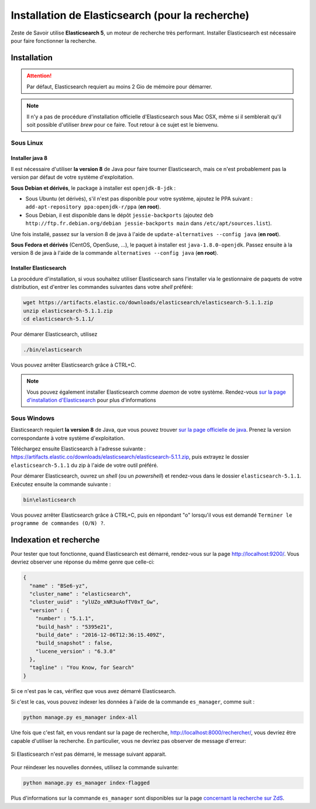 =================================================
Installation de Elasticsearch (pour la recherche)
=================================================

Zeste de Savoir utilise **Elasticsearch 5**, un moteur de recherche très performant.
Installer Elasticsearch est nécessaire pour faire fonctionner la recherche.


Installation
============

.. attention::

    Par défaut, Elasticsearch requiert au moins 2 Gio de mémoire pour démarrer.

.. note::

    Il n'y a pas de procédure d'installation officielle d'Elasticsearch sous Mac OSX, même si il semblerait qu'il soit possible d'utiliser *brew* pour ce faire.
    Tout retour à ce sujet est le bienvenu.

Sous Linux
----------

Installer java 8
++++++++++++++++

Il est nécessaire d'utiliser **la version 8** de Java pour faire tourner Elasticsearch, mais ce n'est probablement pas la version par défaut de votre système d'exploitation.

**Sous Debian et dérivés**, le package à installer est ``openjdk-8-jdk`` :

+ Sous Ubuntu (et dérivés), s'il n'est pas disponible pour votre système, ajoutez le PPA suivant : ``add-apt-repository ppa:openjdk-r/ppa`` (**en root**).
+ Sous Debian, il est disponible dans le dépôt ``jessie-backports`` (ajoutez ``deb http://ftp.fr.debian.org/debian jessie-backports main`` dans ``/etc/apt/sources.list``).

Une fois installé, passez sur la version 8 de java à l'aide de ``update-alternatives --config java`` (**en root**).

**Sous Fedora et dérivés** (CentOS, OpenSuse, ...), le paquet à installer est ``java-1.8.0-openjdk``.
Passez ensuite à la version 8 de java à l'aide de la commande ``alternatives --config java`` (**en root**).

Installer Elasticsearch
+++++++++++++++++++++++

La procédure d'installation, si vous souhaitez utiliser Elasticsearch sans l'installer via le gestionnaire de paquets de votre distribution, est d'entrer les commandes suivantes dans votre *shell* préféré:

.. sourcecode:: bash

    wget https://artifacts.elastic.co/downloads/elasticsearch/elasticsearch-5.1.1.zip
    unzip elasticsearch-5.1.1.zip
    cd elasticsearch-5.1.1/

Pour démarer Elasticsearch, utilisez

.. sourcecode:: bash

    ./bin/elasticsearch

Vous pouvez arrêter Elasticsearch grâce à CTRL+C.

.. note::

    Vous pouvez également installer Elasticsearch comme *daemon* de votre système.
    Rendez-vous `sur la page d'installation d'Elasticsearch <https://www.elastic.co/guide/en/elasticsearch/reference/5.1/install-elasticsearch.html>`_ pour plus d'informations

Sous Windows
------------

Elasticsearch requiert **la version 8** de Java, que vous pouvez trouver `sur la page officielle de java <http://www.oracle.com/technetwork/java/javase/downloads/jdk8-downloads-2133151.html>`_. Prenez la version correspondante à votre système d'exploitation.

Téléchargez ensuite Elasticsearch à l'adresse suivante : `https://artifacts.elastic.co/downloads/elasticsearch/elasticsearch-5.1.1.zip <https://artifacts.elastic.co/downloads/elasticsearch/elasticsearch-5.1.1.zip>`_, puis extrayez le dossier ``elasticsearch-5.1.1`` du zip à l'aide de votre outil préféré.

Pour démarer Elasticsearch, ouvrez un *shell* (ou un *powershell*) et rendez-vous dans le dossier ``elasticsearch-5.1.1``.
Exécutez ensuite la commande suivante :

.. sourcecode:: bash

    bin\elasticsearch


Vous pouvez arrêter Elasticsearch grâce à CTRL+C, puis en répondant "o" lorsqu'il vous est demandé ``Terminer le programme de commandes (O/N) ?``.

Indexation et recherche
=======================

Pour tester que tout fonctionne, quand Elasticsearch est démarré, rendez-vous sur la page `http://localhost:9200/ <http://localhost:9200/>`_.
Vous devriez observer une réponse du même genre que celle-ci:

.. sourcecode:: none

    {
      "name" : "BSe6-yz",
      "cluster_name" : "elasticsearch",
      "cluster_uuid" : "ylUZo_xNR3uAofTV0xT_Gw",
      "version" : {
        "number" : "5.1.1",
        "build_hash" : "5395e21",
        "build_date" : "2016-12-06T12:36:15.409Z",
        "build_snapshot" : false,
        "lucene_version" : "6.3.0"
      },
      "tagline" : "You Know, for Search"
    }

Si ce n'est pas le cas, vérifiez que vous avez démarré Elasticsearch.

Si c'est le cas, vous pouvez indexer les données à l'aide de la commande ``es_manager``, comme suit :

.. sourcecode:: bash

    python manage.py es_manager index-all

Une fois que c'est fait, en vous rendant sur la page de recherche, `http://localhost:8000/rechercher/ <http://localhost:8000/rechercher/>`_, vous devriez être capable d'utiliser la recherche.
En particulier, vous ne devriez pas observer de message d'erreur:

.. figure:: ../images/search/no-connection.png
    :align: center

    Si Elasticsearch n'est pas démarré, le message suivant apparait.

Pour réindexer les nouvelles données, utilisez la commande suivante:

.. sourcecode:: bash

    python manage.py es_manager index-flagged

Plus d'informations sur la commande ``es_manager`` sont disponibles sur la page `concernant la recherche sur ZdS <../back-end/search2.html#indexer-les-donnees-de-zds>`_.

